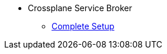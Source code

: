 
* Crossplane Service Broker
** xref:app-catalog:ROOT:tutorials/crossplane_service_broker/setting_up_crossplane_service_broker.adoc[Complete Setup]
